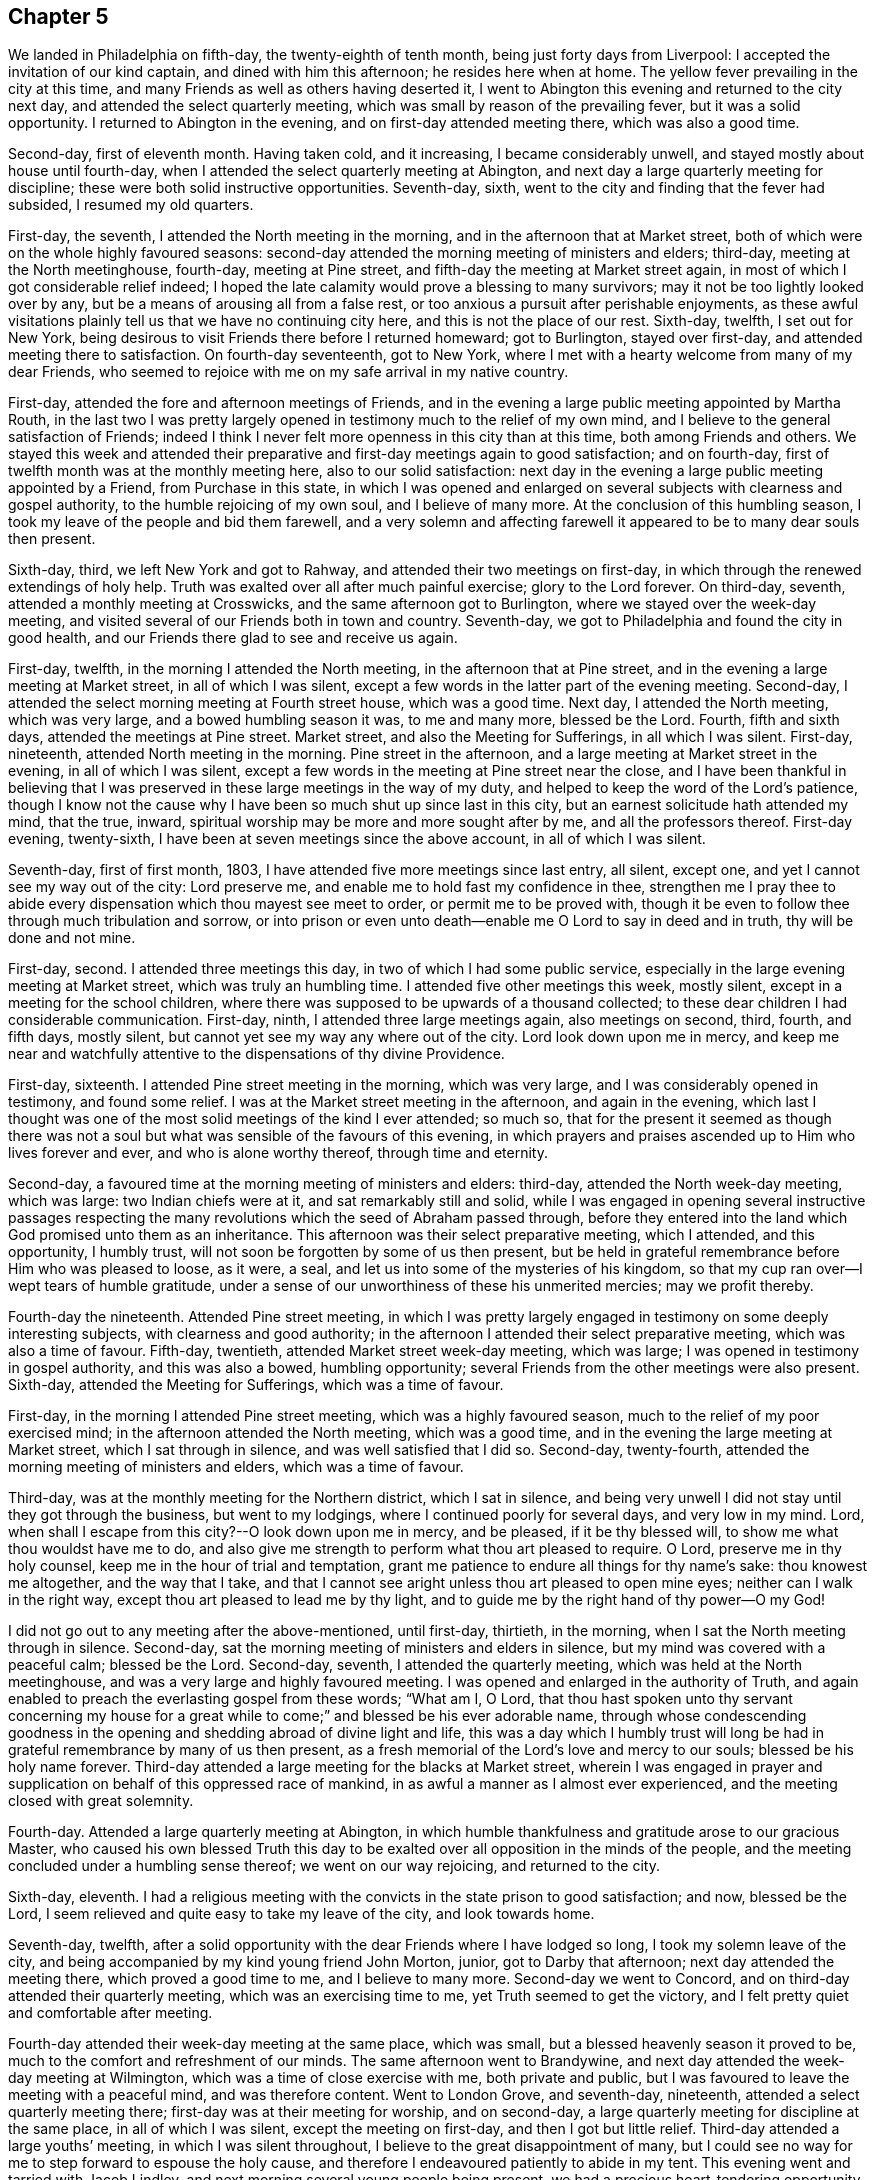 == Chapter 5

We landed in Philadelphia on fifth-day, the twenty-eighth of tenth month,
being just forty days from Liverpool: I accepted the invitation of our kind captain,
and dined with him this afternoon; he resides here when at home.
The yellow fever prevailing in the city at this time,
and many Friends as well as others having deserted it,
I went to Abington this evening and returned to the city next day,
and attended the select quarterly meeting,
which was small by reason of the prevailing fever, but it was a solid opportunity.
I returned to Abington in the evening, and on first-day attended meeting there,
which was also a good time.

Second-day, first of eleventh month.
Having taken cold, and it increasing, I became considerably unwell,
and stayed mostly about house until fourth-day,
when I attended the select quarterly meeting at Abington,
and next day a large quarterly meeting for discipline;
these were both solid instructive opportunities.
Seventh-day, sixth, went to the city and finding that the fever had subsided,
I resumed my old quarters.

First-day, the seventh, I attended the North meeting in the morning,
and in the afternoon that at Market street,
both of which were on the whole highly favoured seasons:
second-day attended the morning meeting of ministers and elders; third-day,
meeting at the North meetinghouse, fourth-day, meeting at Pine street,
and fifth-day the meeting at Market street again,
in most of which I got considerable relief indeed;
I hoped the late calamity would prove a blessing to many survivors;
may it not be too lightly looked over by any,
but be a means of arousing all from a false rest,
or too anxious a pursuit after perishable enjoyments,
as these awful visitations plainly tell us that we have no continuing city here,
and this is not the place of our rest.
Sixth-day, twelfth, I set out for New York,
being desirous to visit Friends there before I returned homeward; got to Burlington,
stayed over first-day, and attended meeting there to satisfaction.
On fourth-day seventeenth, got to New York,
where I met with a hearty welcome from many of my dear Friends,
who seemed to rejoice with me on my safe arrival in my native country.

First-day, attended the fore and afternoon meetings of Friends,
and in the evening a large public meeting appointed by Martha Routh,
in the last two I was pretty largely opened in
testimony much to the relief of my own mind,
and I believe to the general satisfaction of Friends;
indeed I think I never felt more openness in this city than at this time,
both among Friends and others.
We stayed this week and attended their preparative and
first-day meetings again to good satisfaction;
and on fourth-day, first of twelfth month was at the monthly meeting here,
also to our solid satisfaction:
next day in the evening a large public meeting appointed by a Friend,
from Purchase in this state,
in which I was opened and enlarged on several
subjects with clearness and gospel authority,
to the humble rejoicing of my own soul, and I believe of many more.
At the conclusion of this humbling season,
I took my leave of the people and bid them farewell,
and a very solemn and affecting farewell it
appeared to be to many dear souls then present.

Sixth-day, third, we left New York and got to Rahway,
and attended their two meetings on first-day,
in which through the renewed extendings of holy help.
Truth was exalted over all after much painful exercise; glory to the Lord forever.
On third-day, seventh, attended a monthly meeting at Crosswicks,
and the same afternoon got to Burlington, where we stayed over the week-day meeting,
and visited several of our Friends both in town and country.
Seventh-day, we got to Philadelphia and found the city in good health,
and our Friends there glad to see and receive us again.

First-day, twelfth, in the morning I attended the North meeting,
in the afternoon that at Pine street,
and in the evening a large meeting at Market street, in all of which I was silent,
except a few words in the latter part of the evening meeting.
Second-day, I attended the select morning meeting at Fourth street house,
which was a good time.
Next day, I attended the North meeting, which was very large,
and a bowed humbling season it was, to me and many more, blessed be the Lord.
Fourth, fifth and sixth days, attended the meetings at Pine street.
Market street, and also the Meeting for Sufferings, in all which I was silent.
First-day, nineteenth, attended North meeting in the morning.
Pine street in the afternoon, and a large meeting at Market street in the evening,
in all of which I was silent,
except a few words in the meeting at Pine street near the close,
and I have been thankful in believing that I was
preserved in these large meetings in the way of my duty,
and helped to keep the word of the Lord`'s patience,
though I know not the cause why I have been so much shut up since last in this city,
but an earnest solicitude hath attended my mind, that the true, inward,
spiritual worship may be more and more sought after by me,
and all the professors thereof.
First-day evening, twenty-sixth, I have been at seven meetings since the above account,
in all of which I was silent.

Seventh-day, first of first month, 1803,
I have attended five more meetings since last entry, all silent, except one,
and yet I cannot see my way out of the city: Lord preserve me,
and enable me to hold fast my confidence in thee,
strengthen me I pray thee to abide every
dispensation which thou mayest see meet to order,
or permit me to be proved with,
though it be even to follow thee through much tribulation and sorrow,
or into prison or even unto death--enable me O Lord to say in deed and in truth,
thy will be done and not mine.

First-day, second.
I attended three meetings this day, in two of which I had some public service,
especially in the large evening meeting at Market street,
which was truly an humbling time.
I attended five other meetings this week, mostly silent,
except in a meeting for the school children,
where there was supposed to be upwards of a thousand collected;
to these dear children I had considerable communication.
First-day, ninth, I attended three large meetings again, also meetings on second, third,
fourth, and fifth days, mostly silent,
but cannot yet see my way any where out of the city.
Lord look down upon me in mercy,
and keep me near and watchfully attentive to the dispensations of thy divine Providence.

First-day, sixteenth.
I attended Pine street meeting in the morning, which was very large,
and I was considerably opened in testimony, and found some relief.
I was at the Market street meeting in the afternoon, and again in the evening,
which last I thought was one of the most solid meetings of the kind I ever attended;
so much so,
that for the present it seemed as though there was not a soul
but what was sensible of the favours of this evening,
in which prayers and praises ascended up to Him who lives forever and ever,
and who is alone worthy thereof, through time and eternity.

Second-day, a favoured time at the morning meeting of ministers and elders: third-day,
attended the North week-day meeting, which was large: two Indian chiefs were at it,
and sat remarkably still and solid,
while I was engaged in opening several instructive passages respecting the
many revolutions which the seed of Abraham passed through,
before they entered into the land which God promised unto them as an inheritance.
This afternoon was their select preparative meeting, which I attended,
and this opportunity, I humbly trust,
will not soon be forgotten by some of us then present,
but be held in grateful remembrance before Him who was pleased to loose, as it were,
a seal, and let us into some of the mysteries of his kingdom,
so that my cup ran over--I wept tears of humble gratitude,
under a sense of our unworthiness of these his unmerited mercies; may we profit thereby.

Fourth-day the nineteenth.
Attended Pine street meeting,
in which I was pretty largely engaged in testimony on some deeply interesting subjects,
with clearness and good authority;
in the afternoon I attended their select preparative meeting,
which was also a time of favour.
Fifth-day, twentieth, attended Market street week-day meeting, which was large;
I was opened in testimony in gospel authority, and this was also a bowed,
humbling opportunity; several Friends from the other meetings were also present.
Sixth-day, attended the Meeting for Sufferings, which was a time of favour.

First-day, in the morning I attended Pine street meeting,
which was a highly favoured season, much to the relief of my poor exercised mind;
in the afternoon attended the North meeting, which was a good time,
and in the evening the large meeting at Market street, which I sat through in silence,
and was well satisfied that I did so.
Second-day, twenty-fourth, attended the morning meeting of ministers and elders,
which was a time of favour.

Third-day, was at the monthly meeting for the Northern district, which I sat in silence,
and being very unwell I did not stay until they got through the business,
but went to my lodgings, where I continued poorly for several days,
and very low in my mind.
Lord, when shall I escape from this city?--O look down upon me in mercy, and be pleased,
if it be thy blessed will, to show me what thou wouldst have me to do,
and also give me strength to perform what thou art pleased to require.
O Lord, preserve me in thy holy counsel, keep me in the hour of trial and temptation,
grant me patience to endure all things for thy name`'s sake: thou knowest me altogether,
and the way that I take,
and that I cannot see aright unless thou art pleased to open mine eyes;
neither can I walk in the right way, except thou art pleased to lead me by thy light,
and to guide me by the right hand of thy power--O my God!

I did not go out to any meeting after the above-mentioned, until first-day, thirtieth,
in the morning, when I sat the North meeting through in silence.
Second-day, sat the morning meeting of ministers and elders in silence,
but my mind was covered with a peaceful calm; blessed be the Lord.
Second-day, seventh, I attended the quarterly meeting,
which was held at the North meetinghouse,
and was a very large and highly favoured meeting.
I was opened and enlarged in the authority of Truth,
and again enabled to preach the everlasting gospel from these words; "`What am I, O Lord,
that thou hast spoken unto thy servant concerning my house for
a great while to come;`" and blessed be his ever adorable name,
through whose condescending goodness in the opening and
shedding abroad of divine light and life,
this was a day which I humbly trust will long be had in
grateful remembrance by many of us then present,
as a fresh memorial of the Lord`'s love and mercy to our souls;
blessed be his holy name forever.
Third-day attended a large meeting for the blacks at Market street,
wherein I was engaged in prayer and supplication
on behalf of this oppressed race of mankind,
in as awful a manner as I almost ever experienced,
and the meeting closed with great solemnity.

Fourth-day.
Attended a large quarterly meeting at Abington,
in which humble thankfulness and gratitude arose to our gracious Master,
who caused his own blessed Truth this day to be exalted
over all opposition in the minds of the people,
and the meeting concluded under a humbling sense thereof; we went on our way rejoicing,
and returned to the city.

Sixth-day, eleventh.
I had a religious meeting with the convicts in the state prison to good satisfaction;
and now, blessed be the Lord,
I seem relieved and quite easy to take my leave of the city, and look towards home.

Seventh-day, twelfth,
after a solid opportunity with the dear Friends where I have lodged so long,
I took my solemn leave of the city,
and being accompanied by my kind young friend John Morton, junior,
got to Darby that afternoon; next day attended the meeting there,
which proved a good time to me, and I believe to many more.
Second-day we went to Concord, and on third-day attended their quarterly meeting,
which was an exercising time to me, yet Truth seemed to get the victory,
and I felt pretty quiet and comfortable after meeting.

Fourth-day attended their week-day meeting at the same place, which was small,
but a blessed heavenly season it proved to be,
much to the comfort and refreshment of our minds.
The same afternoon went to Brandywine,
and next day attended the week-day meeting at Wilmington,
which was a time of close exercise with me, both private and public,
but I was favoured to leave the meeting with a peaceful mind, and was therefore content.
Went to London Grove, and seventh-day, nineteenth,
attended a select quarterly meeting there; first-day was at their meeting for worship,
and on second-day, a large quarterly meeting for discipline at the same place,
in all of which I was silent, except the meeting on first-day,
and then I got but little relief. Third-day attended a large youths`' meeting,
in which I was silent throughout, I believe to the great disappointment of many,
but I could see no way for me to step forward to espouse the holy cause,
and therefore I endeavoured patiently to abide in my tent.
This evening went and tarried with Jacob Lindley,
and next morning several young people being present,
we had a precious heart-tendering opportunity, and next day set out for Baltimore,
but the roads being excessively heavy, we did not reach there until sixth-day,
the twenty-fifth, when we were favoured to arrive without any material accident.

First-day, twenty-seventh, were at the two meetings of Friends here, which were large,
being attended by a number not professing with us,
but I could see no way for me publicly to espouse the
holy cause in either of these meetings,
and therefore I sat them through in silence.
On fifth-day, third of third month, attended their week-day and preparative meeting,
which was also large,
and I was raised up in gospel authority to declare the everlasting Truth,
and the meeting concluded in solemn prayer,
after which I felt my poor exercised mind relieved from a great weight of oppression,
which has been my almost constant companion for some time,
and very much shut up both in and out of meetings.

First-day, sixth.
Attended both the meetings here again, which were large,
and I had pretty extensive public labour and exercise in both of them:
I think it may be said, they were humbling, baptising seasons,
and the day closed peacefully; blessed be the Lord, to whom be all the praise,
for he alone is worthy, both now and evermore.
Third-day, eighth, went out to Ellicott`'s mills, and attended a meeting there next day,
with a number of Friends and others, which was also a blessed time;
after this we returned peacefully to Baltimore.
Fifth-day attended their monthly meeting, in which I had considerable public service,
and it was on the whole a pretty solid time.

First-day, thirteenth.
Attended both the meetings again; in the first I was pretty largely opened in testimony,
but quite shut up in the afternoon, and not yet seeing my way clear to leave the city,
we stayed their week-day meeting again, when blessed be the Lord,
I was enabled to clear my deeply exercised and oppressed mind,
and felt quite at liberty to leave the city the same day, which we did,
and got to Indian Spring that evening, about twenty-three miles,
and attended a monthly meeting there next day, which was a solid time.
First-day, twentieth, were at a meeting of Friends at Alexandria,
which was very dull and exercising for a considerable time,
but at length Truth and life gradually arose, until it became so exalted,
that many minds were bowed and humbled,
and enabled to return thanksgiving and praise to Him, who lives forever and ever.

Second-day, twenty-first.
We left Alexandria, and had no meeting in our way until we got to Burleigh,
on the south side of the James`' River,
where we attended a meeting with Friends on first-day, the twenty-seventh,
and the same afternoon got to Black Water, and next day to Suffolk.
Third-day, twenty-ninth,
a Friend from our country having appointed a meeting at Summerton, we attended it,
and it was a solid, good time.
On fourth-day, thirtieth, I reached my habitation,
and found my dear wife and family all well, and glad to see and receive me again;
and I rejoiced to see them,
and to find that they had been preserved and abundantly cared for by a kind Providence,
during my absence.

I was from home on this journey three years, one month, and ten days,
in which time I travelled by land and water, about fifteen thousand miles.
Thus, O Lord my God, in whom I have endeavoured to repose my trust,
thou hast carried me through many heights and depths, perils and dangers; yea,
perils by sea, perils by land, and perils by false brethren;
and through all these didst preserve me.

When thy billows went over my head, and my heart was ready to melt within me,
even then didst thou make bare thine arm for my deliverance,
and sustained me by thy matchless goodness,
and made me to see thy wonders in the great deep; then thou wast there,
and guided me by the right hand of thy power,
that I should not be swallowed up by the proud waves, when they roared about my head,
and threatened destruction.
Thus thy countless mercies, O Lord, have been round about me in all the way,
and thou hast brought me safely back again to my dear connections at home;
for all these thy mercies, O Lord, I desire to bless and praise thy name,
which is great and adorable forever.
And now, O Lord, I am not worthy of all these thy mercies;
yet since thou hast been pleased of thy unmerited bounty to grant them hitherto,
and hast given me to speak well of thy name in the congregations of thy people,
even to some of the nations afar off, be pleased to remember and not forsake me,
in my future steppings along through the remaining part of my pilgrimage here.

Preserve me, O my God, and deliver me from all my enemies, both within and without,
for thou knowest them all, and seest their snares, even before they are laid;
give me to see and strength to shun them all, both on the right hand and on the left,
even unto the end,
that so I may be enabled to bring honour and praise unto thy
great name through all the remaining part of my days here,
and unite with those who, in unceasing anthems,
sing thy everlasting praise beyond the grave.
Amen.

My kind young friend, John Morton, junior, who came home with me,
only stayed one day before he returned homewards,
being desirous if possible to reach home before their yearly meeting.
I was loath to part with him so soon, for I loved him dearly,
and I hope his kindness and attention to me will meet its reward.
First-day, third of fourth month,
I attended our own meeting for the first time since my return;
and had some communication in a public way;
as also once or twice within a few weeks afterwards,
but my way in this respect soon became quite closed up,
so that I almost became a wonder to my friends and to the people.
How hard it is for wise people to become fools;
indeed it seems as though they would rather remain
fools than become wise through this medium.

In the latter part of the fifth month,
my dear wife and I attended our quarterly meeting in Pasquotank,
which was a suffering time to me, accompanied with some very awful sensations;
but the vision was sealed, and not then to be opened to the people,
and I was thankful for preservation in what I believed to be my lot,
though deeply trying; however, on the last day of the meeting, being first-day,
and a mixed multitude gathered, my mouth was opened among them,
and many were broken and melted down as before the Lord;
may it be remembered to our lasting profit as the Lord`'s doing,
which is ever marvellous in the eyes of his children.
I felt considerable relief after this meeting, and returned homewards,
calling to see a few of my old acquaintances and near friends,
at one of whose houses we were favoured with a heart-tendering opportunity,
to our mutual comfort and refreshment.

We got home pretty directly after the quarterly meeting, where I have been ever since,
pretty much engaged in instructing some poor children, in our neighbourhood,
and attended our meetings constantly as they came in course,
and almost as constantly silent therein,
not having opened my mouth in more than three or four meetings for worship,
perhaps in near six months,
and frequently witnessing as great desertion as I almost ever experienced,
insomuch that that scripture was often remembered by me,
"`for I think that God hath set forth us the apostles last,
as it were appointed to death; for we are made a spectacle to the world,
and to angels and to men,`" About these days my
situation was that of secret mourning and lamentation,
not for the dead, but for them that were gone into captivity,
and for the slain of the daughter of my people.--O, Lord,
by whom shall Jacob`'s seed arise, seeing it is so small and oppressed.

In the latter part of the tenth month, I attended our yearly meeting,
held this year at New Garden, about two hundred miles westward from my dwelling.
I returned my certificate to the meeting of ministers and elders,
which they had given me in 1799, to travel in Europe;
and also produced several from Friends in Europe,
expressive of their satisfaction with my travels in those countries,
which were read in the meeting.
At the same time I gave some little account of my visit,
particularly that to the newly gathered meetings on the continent,
which was very affecting to the minds of many.
On the whole it was a memorable season, and I think it might be said,
that the yearly meeting throughout was a time of favour,
which we have abundant cause to remember,
with heartfelt thankfulness and gratitude to the Father of mercies.
Several ministers from abroad were at this meeting,
with prospects of visiting the several branches thereof,
which seemed renewedly to evince that our vineyard is not yet wholly forsaken,
notwithstanding the very little fruit which it has produced in
proportion to the care and abundant labours of the great Husbandman,
which demands our humiliation and endeavours for amendment,
lest many of us be miserably destroyed, and the vineyard let to others.

Not having any further prospect at this time than to attend the yearly meeting,
I returned pretty directly home, and found the city as it were,
still encompassed and threatened with desolation,
and my prospect of returning to the mire and dungeon was so discouraging,
that I was ready to make my request to the king,
that "`I might not return to the house of Jonathan,
lest I should die there;`" and as yet I have no
assurance that I shall not be as deeply plunged as ever;
yet if it be consistent with infinite wisdom, either for my own refinement,
or if it may eventually redound to the good of others, I submit, though tremblingly.
Lord, look down in mercy and preserve me.

Eighteenth, nineteenth and twentieth of eleventh month, were held our select,
monthly and general meetings, in all of which I was opened in gospel authority,
once more to declare the everlasting Truth to our own people at home.
These were humbling seasons;
may the Lord of the vineyard sanctify them to our improvement.
After these meetings I felt considerably relieved from a great weight and burden,
with which my spirit had for a long time been clothed.
Twenty-second, I attended the burial of a youth belonging to our meeting,
who deceased after a very few hours illness; it was a memorable season,
and I hope will prove as a nail fastened in a sure place to some then present.
This week I also attended our quarterly meeting at Pineywoods;
the select meeting was on sixth-day, meeting for business on seventh-day,
and a large meeting for worship on first-day, all of which were seasons of high favour,
especially the last two,
in which many blessed God for the renewed offers of his salvation.
Amen.

1804+++.+++ Having been apprehensive from the manner in which
my mind has been exercised for several years past,
and more especially since my return from Europe,
that my future religious labours would be chiefly in
the northern and eastern parts of this continent,
insomuch that I was induced to believe it my duty to resign myself up
to the prospect of removing with my wife to New England;
I accordingly communicated my prospects to our preparative and
monthly meetings in the second month of this year,
and a committee of men and women Friends was appointed in the monthly meeting,
to take the matter under their consideration, and to visit us on the occasion;
my mind felt sweetly calmed in this resignation to apprehended religious duty.

I attended our quarterly meeting in the latter end of this month, held at Little River,
in Perquimons, and also several other meetings in that county,
which were mostly exercising and laborious,
but on the whole tended considerably to the relief of my own mind.
I also attended a public meeting at Gate`'s Courthouse, appointed by a Friend from Ohio.

Third month tenth,
the committee appointed by our last monthly meeting to enquire into our circumstances,
and to visit us on the subject of our removal to New England, met at our house,
and divine Good attending the opportunity in a remarkable manner,
they unanimously concluded that the movement was right,
and encouraged us to attend to our prospects; it was a watering time,
which tended much to our strength and encouragement.
Seventh-day, seventeenth,
at our monthly meeting the committee reported
their care and sense respecting our removal,
and having prepared certificates for us, they laid them before the meeting.

This was also an affecting time,
sundry Friends from other monthly meetings being with us;
after a time of solid deliberation and sympathy,
Friends generally seemed induced to believe it their duty to resign us,
and accordingly signed our certificates with much unanimity and great solemnity.
After which my poor exercised mind felt humbly thankful,
in being enabled once more thus far to make a full surrender of myself and my all,
for the glorious cause I had embarked in,
and which at times has been more precious to me than my natural life,
or any thing I possessed in this world.

First-day, twenty-fifth,
at our meeting I was favoured with rather uncommon peace and tranquillity of mind,
and towards the latter part of it, I had considerable communication,
I thought with a good degree of clearness;
but very soon after meeting a fear possessed my mind, that it had been too much my own,
or at least that notwithstanding the vision seemed to be clear,
I had taken my own time in opening it to others,
and for a considerable time after I felt miserable.
Lord, if it be thine hand that is thus chastening me, go on, spare not,
nor let thine eye pity until thou hast made a full end,
and brought me into unreserved conformity to thy own blessed mind and will concerning me,
as thou art pleased clearly to manifest it to me on all occasions; that so, O Lord,
I may be preserved watchful and attentive,
not only to the opening of thy holy visions of light, but also to the times and seasons,
as thou art pleased to make them known in thy own blessed power.
So, O Lord, take unto thee thy own power,
and rule and reign both inwardly and outwardly over all, who art God over all,
blessed forevermore.
Amen.

Having now obtained certificates of removal,
I began to dispose of my little outward affairs,
in which I succeeded beyond my expectation, in much calmness and resignation.

In the fifth month, I attended the yearly meeting in Virginia,
and returned to my outward affairs with peace and tranquillity of mind,
and by the first of the sixth month, I so far accomplished the settlement of them,
that on the fourth, being the day appointed for our departure,
a considerable number of Friends and neighbours coming in to see us on the occasion,
we had a solid religious opportunity together, and then took our solemn leave of them,
and set out on this arduous journey.

We reached Suffolk in two days, though the weather was very hot,
and spent nearly three weeks about Western Branch, visiting our friends and relations,
and attending several meetings in the time;
and having agreed for a passage in a vessel bound for New York, we embarked,
the twenty-fourth of sixth month, and landed in New York on the first of the seventh.
The passage being tedious, and my dear female companions very sea-sick most of the time,
we stayed in New York until the ninth,
when we again took passage in a packet for New Haven,
where we arrived the next day about noon, and the day following went by land to Hartford,
the intended place of our residence,
where we arrived the same day about one o`'clock in the morning,
and met a cordial reception at the house of our kind friends, Thomas and Charity Rotch,
with whom we sojourned about six weeks.
In the course of this time I purchased a farm, agreeably situated,
about a quarter of a mile from the little meeting of Friends here,
but did not get full possession until the spring following,
but we took a couple of rooms in a Friend`'s house where we sojourned about seven months.

I spent most of the winter in keeping Friends`' little school here,
and about the twenty-sixth of the third month, 1805,
we got to our new habitation on the farm; and though it was very much out of repair,
we felt very glad and thankful in being favoured
once more to settle down in a cottage of our own,
having for a considerable time sojourned from place to place as poor pilgrims,
having no certain dwelling place.

After our settlement I went very little abroad, except to the monthly meeting of Oblong,
and the quarterly meeting of Nine Partners, of which we were now members.
This summer I also attended the yearly meetings of New York and Rhode Island,
and a few meetings at New Bedford, Providence, etc.,
and returned to my little family with solid peace of mind,
with whom I think I never enjoyed more sweet
comfort and satisfaction than about these days.
May the Lord preserve us in his love and fear,
and keep us thankful for the many favours which he hath been
pleased to bestow upon us in these days of our pilgrimage.

I now felt at liberty to stay at home for some time, and attend to my domestic affairs,
in order to make my family as comfortable as our circumstances would admit of,
though constantly attending our own meetings both for worship and discipline,
for we had now a monthly meeting settled at Hartford.

1806+++.+++ About these days, temptations and trials seemed to assail me with redoubled force,
so that I was almost ready to conclude my best help had departed from me,
and I had scarcely strength to look up or cry for help,
either in meetings or out of them,
but verily was often afraid that I should finally loose my hold,
and fall into grievous and horrible temptations,
and so become yet a reproach to that blessed cause which I had once so much loved,
and thus the last error be worse than the first.
But blessed be the infinitely wise and merciful God,
who was pleased to regard even my weak efforts of desire towards Him,
and accept it as prayer; blessed be his holy name.
He is still a God hearing prayer,
and in tender mercy is pleased to accept the sincerity of desire,
when we have no words in which to call upon him; and when we can bear no more,
and are brought to see that all our own help has failed us,
he is then pleased to draw near, and repel the enemy, and deliver us out of his hand.
O, what shall I render unto thee, saith my soul,
who hath been pleased thus to draw near and deliver me, yea,
poor helpless me!-- magnified be thy blessed and ever adorable name, now, henceforth,
and forevermore!

I was mostly about home, except the attendance of our quarterly and yearly meetings,
until the fourth month, 1807, when I attended the yearly meeting of Philadelphia,
and several other meetings in the city and neighbourhood, to solid satisfaction;
and on my return took the yearly meeting of New York in the fifth month, and so home,
where I only stayed one week before I again set out,
and attended the yearly meeting of Rhode Island, and a few other meetings,
and soon returned home, where I stayed mostly until the latter end of the ninth month.
I then again left home,
in order to attend the yearly meeting of Baltimore in the tenth month,
which was to good satisfaction; indeed, I thought it one of the most solid,
instructive and encouraging opportunities of the kind I had ever experienced.

I have now attended all the yearly meetings for discipline in the world,
and some of them several times over, and I may remark,
that notwithstanding weaknesses and imperfections are
still observable amongst this people,
yet I have had abundant cause to marvel at the preservation which is
still vouchsafed to them by the great Shepherd and Bishop of souls,
in keeping them so near together, in that harmony and oneness,
which ever characterizes his true followers.
May neither heights nor depths, principalities nor powers,
things present nor yet to come, nor life nor death, nor any other creature,
ever be able to separate them from this love of God,
which has been so marvellously manifested to them, through Christ Jesus our Lord.
I attended a number of meetings after this memorable yearly meeting,
to good satisfaction, and returned home with solid peace of mind.

Having had drawings in my mind for a considerable time to
visit Friends in some parts of Rhode Island and Massachusetts,
I obtained a minute from our monthly meeting for that purpose,
and set out in the latter end of the first month, 1808.
I was out in this tittle journey nearly three months,
and in that time attended about sixty meetings, sundry of which were public meetings,
appointed for those not in profession with us, which were largely attended by them,
and generally to solid satisfaction, insomuch that the priests at several places,
as well as the people, would desire another meeting;
but I dare not do any thing of the kind in my own will;
and as I endeavoured to keep near my good guide,
and to be led about and instructed only by Him,
I humbly trust preservation was vouchsafed,
so that the holy cause of religion was not wounded,
nor the minds of any class of its professors hurt;
and I returned to my outward habitation with solid peace of mind; blessed be the Lord.

I went very little from home this summer,
except in attending our quarterly meeting at Nine Partners.
In the second month, 1809, I was at the quarterly meetings of Providence and Smithfield,
in Rhode Island,
and also several other meetings in the course of the journey in that state,
generally to good satisfaction; and in the fourth month,
having obtained a minute from our monthly meeting for the purpose,
I attended the yearly meeting of Friends in Philadelphia,
and spent some time in that city, much to my satisfaction.
I also visited some parts of its vicinity, as well as their West-town Boarding School,
which appeared to be in excellent order,
and attended the meeting on first-day morning with the children,
about two hundred in number, which was a blessed heart-comforting season;
indeed it was like a plentiful shower on tender plants; blessed be the Lord.

I also took several meetings in New Jersey, on my way to New York,
where I attended our own yearly meeting in the fifth month,
and then returned pretty directly home.
Lord, preserve me here in my lonely, pelican-like state,
for thy rich favours I am not worthy to abide under; but if for the sake of others,
thou art pleased at times to vouchsafe them, I magnify and adore thy name.

I went very little abroad this summer, except in the latter end of the eighth month,
to our quarterly meeting at Nine Partners,
and spent about two weeks in visiting the meetings of
Friends in that and Stanford neighbourhoods,
to the satisfaction of my own mind, and I believe of Friends generally,
and I returned home with solid peace.
And now I may mention a trying dispensation,
which I have had to pass through for more than eighteen months;
indeed it has been nearly two years,
since my mind became impressed with a language which was intelligible to my mental ear,
saying, "`Ye have encompassed this mountain long enough;`" and I said in my heart,
"`What? Must I break up again, and become a sojourner?`"
For a time I saw not where I should go, and I said, "`Lord! where shall I go,
and where shall I sojourn?`"
and I seemed to be left under this conflicting dispensation,
without any sight or pointing to any particular place or service;
but after a time of sore conflict,
and seeking to know the blessed mind and will of the Lord concerning this thing,
at length a little meeting of Friends called Newton, in New Jersey,
a branch of the monthly meeting of Haddonfield, opened as the place,
within the verge of which I was to go and reside with my family.
This prospect became so impressive,
that I mentioned it in our meeting at Hartford more than a year since,
in order for their sympathy and communication, as way might open.
I had here a fine farm now in good order, and likely to be very productive,
so that we were comfortably settled as to the outward.
Ah!
Simon son of Jonas, how didst thou feel, when, under the blessing of heaven,
thou hadst just made a fine draught in the line of thy outward business,
and thy divine Master queried, "`Simon, son of Jonas, lovest thou me more than these?`"
Yea, when thy creaturely attachments were so closely tried,
and brought to the test by His querying even to the third time,
respecting thy preference for Him, until thou wast grieved,
because thou hadst aforetime professed to love Him; and yet even at the third query,
being sensible of thy own weakness,
thou seemest almost afraid to say "`more than these.`"
But He who loved thee would prove thy love, and therefore did tell thee plainly,
that although in thy younger years thou didst gird thyself,
and wentest whithersoever thou wouldest,
yet now if thou "`lovest me more than these,`" or above all,
so as to go and feed my sheep and lambs at my bidding,
thou must submit to be girded by another, even by me, and carried where thou wouldst not,
of thy own inclination, go; but as though he had said for thy encouragement,
"`never heed, Simon, only do as I bid thee and all will be well,`" he saith unto thee,
"`follow me.`"

[.embedded-content-document.letter]
--

+++[+++Editor`'s Note: The meeting in the neighbourhood of Hartford was very small,
and the inhabitants generally Presbyterians,
who were not very favourably disposed towards Friends.
For some time after he resided among them, the prejudice against him was such,
that the people were scarcely willing to have any intercourse with him,
or even to treat him with common civility.
It happened, however, that one of his neighbours was taken ill,
and as he was known to have some skill and experience in medicine,
his advice was solicited.
Visiting at the house necessarily brought him into their society,
and the means which he recommended proved effectual,
which seemed to prepare them for forming a more correct opinion of their new friend.
Another case of severe casualty occurred soon after he removed there,
in which his assistance was also requested,
and the discharge of these and other kind offices to the afflicted both in body and mind,
together with his consistent and steady deportment, his social disposition,
and his faithful maintenance of the testimonies and doctrines he made profession of,
soon produced a very agreeable change,
and removed the erroneous opinion which had been
previously imbibed respecting the Society.
His company was now sought by the most respectable inhabitants,
and there appeared much openness to receive the religious
communications which he sometimes found it his duty to make.

He was now a member of New York yearly meeting, which he regularly attended,
and in the course of his visits to that city,
he early perceived the buddings of the seeds of scepticism.
The same disorganizing spirit,
whose desolating influence he had sorrowfully witnessed in the Society in Ireland,
was soon detected by him, secretly endeavouring to insinuate itself among Friends,
under the plausible profession of superior light.

Having suffered much on account of this creeping, deceitful spirit in Ireland,
he hoped when he came from that country, he had left it behind him.
In this, however, he was mistaken,
and as soon as he perceived the first indications of its approach,
as a watchman on the walls of our Zion, he sounded the alarm.
Notwithstanding few were then willing to admit the effects,
which he early predicted would flow from the adoption
of the plausible opinions that were promulgated,
he felt himself constrained, as a steward that must render an account to his Lord,
solemnly and emphatically to forewarn his Friends of the danger,
if happily they might escape the deplorable consequences,
which he had seen similar sentiments produce in a
foreign land.]^
footnote:[Taken from [.book-title]#Memoirs of Richard Jordan#.]

--

I must now leave this seeming digression, and mention,
that as soon as I was fully satisfied in my own mind,
of the propriety of my giving up to this prospect, I requested a certificate of removal,
(which was some months ago,) and having now obtained one,
and having also settled my affairs, so that none should suffer by me,
I took my solemn leave of Friends and neighbours, and left Hartford with my family,
about the eleventh of the tenth month, 1809, and after a pleasant journey,
we arrived at Samuel Cooper`'s, near the place of our intended residence,
and met with a kind reception from that amiable family,
and at their invitation sojourned with them for a few weeks,
until our household goods arrived, which we had shipped round by water,
and we had got a little prepared for house-keeping,
which we commenced in the eleventh month, within a mile of Newton meetinghouse.

The good angel whom we believe to have been with us in all the way,
has still hitherto been near, comforting our minds in our lonely habitation,
in our solitary walks, and in our religious meetings,
enabling me to speak of his goodness among the people,
which seems to have endeared many of us one unto another.
And now, O Lord, thou hast seen all our temptation,
and the anxiety and tribulation of our souls;
we are here under an apprehension of its being according to thy requiring,
and in thy divine appointment.
Oh Lord, look down upon us, and be near unto us in all our temptations and besetments,
in all our tribulations and distresses,
and in all our goings in and out among the people.
Be pleased to remember us, we pray thee, as among the poor and dependent ones,
that have daily need of thy aid: we ask neither worldly riches nor honour; give us,
if it be consistent with thy good will and pleasure, food and raiment convenient for us,
and be thou, O Lord, our strength in weakness, our riches in poverty,
and our present help in every needful time,
that so we may be enabled to honour thee in thy blessed cause on earth,
and bring praise to thy great name through our lives and in our death,
who art God over all, blessed forever more.

1810, Fifth month, fifteenth.
I have had great satisfaction in the constant attendance of our little meeting,
as well as in some visits to the sick and afflicted,
as also some others among my friends,
and in the attending of our late yearly meeting in Philadelphia.
In the latter part of the fifth and forepart of the sixth months,
I attended the yearly meetings of Friends in New York and Rhode Island,
and a few other meetings in the course of the journey, to satisfaction,
which took up about six weeks.
I am now returned to my habitation again,
I think as sensible as ever of my entirely dependent state.
Lord! keep and preserve me low, and in a state of entire dependence on Thee,
who art the Giver of every good and perfect gift.

In the tenth month I attended the yearly meeting of Baltimore,
and also that of North Carolina, which was held this year at Little River,
in Perquimons county.
I also attended nearly all the meetings of Friends in these lower counties,
and had a few public meetings;
and also visited the place of my former residence in North Carolina,
and sundry of my near relations, both in that state and Virginia,
I was helped to labour in the love of the gospel
among my friends and relations in this journey,
which I believe was accepted by many of them as a renewed visitation,
as well as by others to whom the gospel was freely preached,
and which tended greatly to the solid peace and comfort of my own mind.

On my way homewards I spent about a week at Baltimore,
in which time I attended sundry meetings with Friends,
and then returned pretty directly home to my family,
where I found all well and comfortable, for which I was truly thankful,
as well as for the many favours, preservations and deliverances,
through the difficulties and dangers I had encountered in the course of this journey;
blessed be the Lord.

1811, I attended the yearly meetings of Philadelphia and New York to satisfaction,
as also some of the neighbouring quarterly and
monthly meetings in Pennsylvania and New Jersey,
in the course of this year; and having now lived two years in a hired house,
I purchased a small house and lot near our Newton meetinghouse,
to which we removed in the spring of 1812;
and for some time after our removal I went not much abroad,
except to attend the yearly meetings of New York and Baltimore,
until the beginning of the year 1813, when, with the concurrence of Friends,
I visited the meetings along the seacoast in this state.
Although sensible that the seed of life lay low in many places where my lot was cast,
yet as I endeavoured to keep low, and dwell with it,
I was enabled to labour in the love of the gospel,
and at times to experience the arising and prevalency of it over all,
to our comfort and rejoicing.
I was favoured to return to my family in peace, after being out about five weeks,
in which time I travelled between four and five hundred miles,
and attended about twenty-three meetings with Friends and others, to satisfaction;
blessed be the Lord, our alone helper and preserver.

1814+++.+++ In the winter of 1814,
I spent a little time in visiting the meetings of Friends in Philadelphia,
to good satisfaction, and on my return,
my dear wife was seized with a malignant typhus fever, and was brought nigh unto death;
but the Lord had mercy on us, and raised her up again,
after a confinement of more than three months; for which favour I was truly thankful,
as the loss to me would have been inexpressibly great,
although I was well convinced that my loss would have been her unspeakable gain;
as her innocent soul through all her bodily sufferings,
seemed centered in a state of calm, quiet resignation to the divine will.
I was also thankful for the preservation of my bodily health,
so as to be able constantly to attend upon her through the whole:
may all these favours be remembered by us with heartfelt gratitude.
By the time of our yearly meeting in the fourth month, 1815,
my dear wife was so far recovered that I attended it.

I also attended the yearly meeting of New York in the fifth month,
and returned directly home; and in the tenth month following,
I attended the yearly meeting of Baltimore, much to the satisfaction of my own mind,
and returned pretty directly home to my domestic affairs,
where I enjoyed my health quite as well as usual,
until about the first of the second month, 1816, when I was seized with the ague,
which operated violently upon me, about once in twenty-four hours, for several days,
and my health was so affected by it,
that I was mostly confined in and about the house for several weeks,
in a very weak state.
But are not these dispensations of mercy, from Him who afflicts not willingly,
neither delights in grieving his children?
Afflictions are said not to arise out of the dust, nor troubles out of the ground,
and as He who is the Great Controller of events,
can sanctify all our troubles and afflictions to us,
and make them subservient to his own wise purposes,
may I improve under every afflictive dispensation which is permitted to befall me;
may they all be sanctified to my good,
and may He make them all subservient to his own wise purposes,
that I may acknowledge him in all my ways, and know Him to direct my paths; even so.
Amen.

1818+++.+++ Since the latter end of the year 1815,
I have not been out on any considerable journey,
but have apprehended that my business was much about home in
the attendance of our own meetings as they came in course;
yet not unfrequently I went to some of the neighbouring quarterly and monthly meetings,
and also attended our Meeting for Sufferings in Philadelphia.
Being now in the sixty-third year of my age,
my prospects seem much closed as respects long journeys,
feeling an increase of the infirmities attendant on advanced years,
though blessed be my gracious Helper,
I enjoy a good share of health and strength at present, considering my time of life;
yet the prayer of David seems prevalent, "`Cast me not off in the time of old age,
forsake me not when my strength faileth.`"

1821+++.+++ Seventh month.
I have now been for most of two years, afflicted with a complaint in my chest,
which has rendered me unfit for much service;
yet I have been enabled to visit sundry neighbouring quarterly meetings,
and to attend our yearly meeting, as also our own monthly and particular meetings;
in which at times living desires are raised, that after the example of good old Simeon,
I may be found "`waiting for the consolation of Israel,`"

1823+++.+++ Eighth month.
My mind has long been burdened with hearing assertions made,
that every child coming into the world is placed precisely in
the same situation as Adam was when in Paradise,
or as he came out of the hands of his Maker,
and speaking slightly of the atonement of Christ,
bringing down that blessed suffering Saviour and Redeemer of
men to the level of other good persons in common.
Well would it be for such, in my apprehension,
if they would seriously consider the import of a part
of the apostle`'s comment on the law of Moses;
viz: "`He that despised Moses`'s law died without mercy under two or three witnesses;
of how much sorer punishment, suppose ye, shall he be thought worthy,
who hath trodden under foot the Son of God,
and hath counted the blood of the covenant wherewith he was sanctified, an unholy thing,
and hath done despite unto the spirit of grace; for we know Him that hath said,
vengeance belongeth unto me, I will recompense, saith the Lord; and again,
the Lord shall judge his people:
it is a fearful thing to fall into the hands of the living God.`"
I am sometimes ready to tremble at beholding the signs of the times,
as relates both to church and state, and I think I never saw with greater clearness,
the necessity of being diligently engaged to feel after a foundation in ourselves,
if happily we may be favoured, at least at times,
with a comfortable evidence that it is the sure one,
on which alone there is safety and preservation;
and the awfulness of feeling which sometimes covers my mind,
seems to produce a solicitude at least, if not something like a prayer,
for myself and for those of my Friends whose situation may somewhat
resemble that of those who wept as between the porch and the altar;
"`Lord increase our faith.`"

1825+++.+++ Having now for several years been very much indisposed in my bodily health,
I have not been out on any long journey,
though mostly able to attend our own yearly and other meetings,
and a few neighbouring quarterly meetings, as also a yearly meeting or two,
until last summer and fall, when I got very little out,
but was favoured so far to recover my health as mostly to get to our own meetings,
as they came in course, during the past winter.

And now what shall I say more.--The Lord has been
pleased in the inscrutable counsel of his will,
to take from me my dear partner,
who ended her useful life in this world on the morning of the second of third month last,
almost without sickness or pain, in the seventy-third year of her age;
being as well as usual the day before, and engaged in her domestic concerns.
We had sojourned together for most of half a century,
and I could say much of her virtues,
not only as a faithful helpmeet in our outward concerns,
but in always giving me up cheerfully to the service of Truth,
and sustaining my absence with Christian magnanimity,
and sympathy with me in my labours and travels in the cause of Truth and righteousness,
and a consoling evidence attends her departure,
that she has sweetly fallen asleep in Jesus; and therefore though I sorrow,
yet not as those who have no hope;
for surely I am one in faith with the apostle of our Lord,
that "`them that sleep in Jesus, will God bring with him.`"
And now, O Lord, thou hast taken the mother with the children,
and left me behind a little space longer in this state of probation,
for causes known only to thyself;
for thou art not bound to give account of thy matters to any;
it is enough for us to know that thou doest all things right;
and will do for us more than we can ask or think.
But because thou art a God hearing prayer,
be pleased O Lord to be near by thy secret power,
and keep and preserve me during the short remainder of my time in this world,
so that I may be enabled to finish the good fight, and keep the faith of thy beloved Son,
Jesus Christ our Redeemer and Saviour, and so finish my course with joy; for thou,
O Lord, art faithful who hast promised a crown of righteousness.
Amen.

